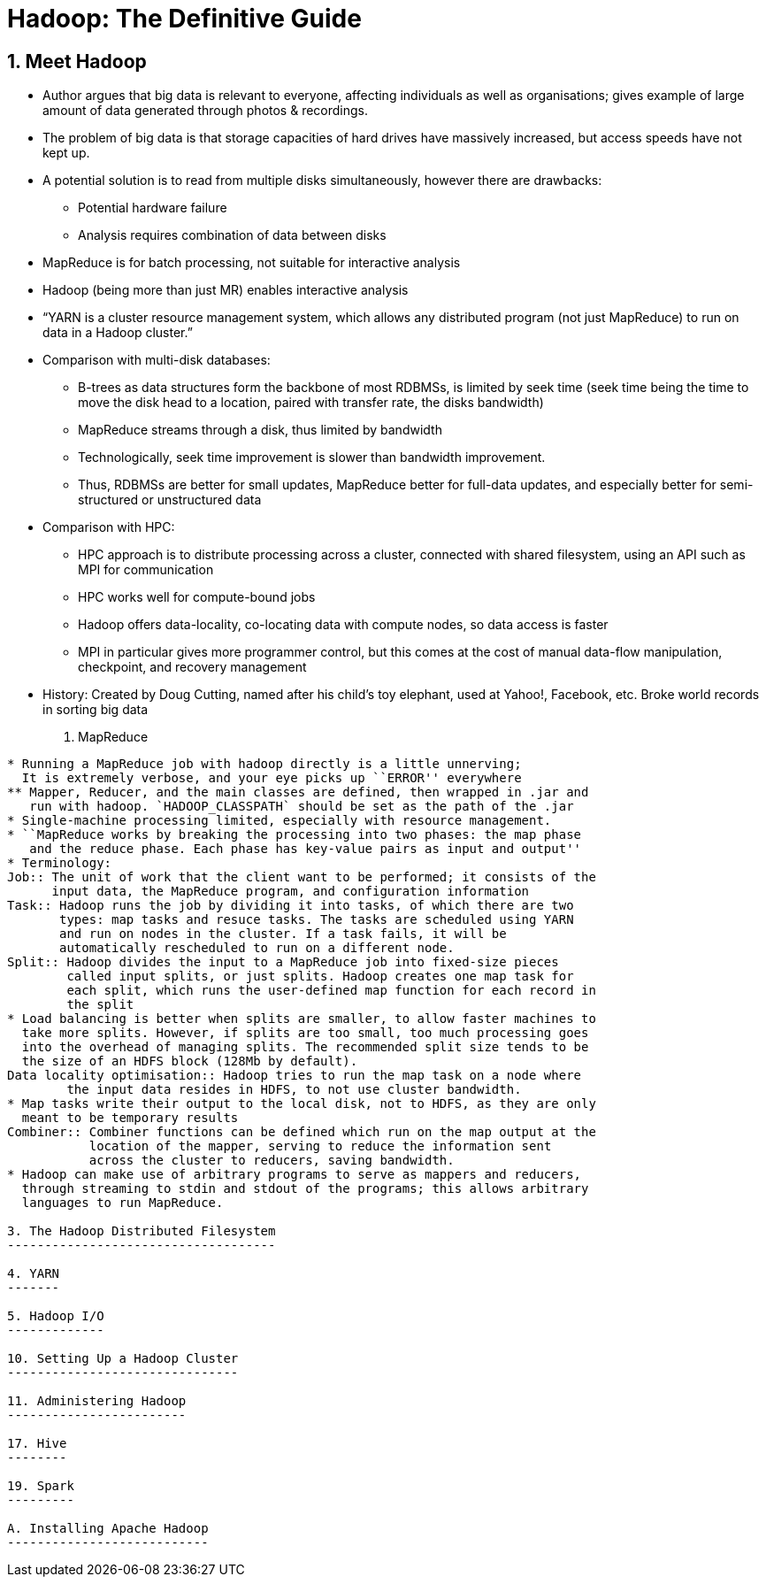 Hadoop: The Definitive Guide
============================

1. Meet Hadoop
--------------

* Author argues that big data is relevant to everyone, affecting individuals
  as well as organisations; gives example of large amount of data generated
  through photos & recordings.
* The problem of big data is that storage capacities of hard drives have
  massively increased, but access speeds have not kept up.
* A potential solution is to read from multiple disks simultaneously, however
  there are drawbacks:
** Potential hardware failure
** Analysis requires combination of data between disks
* MapReduce is for batch processing, not suitable for interactive analysis
* Hadoop (being more than just MR) enables interactive analysis
* ``YARN is a cluster resource management system, which allows any distributed
    program (not just MapReduce) to run on data in a Hadoop cluster.''
* Comparison with multi-disk databases:
** B-trees as data structures form the backbone of most RDBMSs, is limited by
   seek time (seek time being the time to move the disk head to a location,
   paired with transfer rate, the disks bandwidth)
** MapReduce streams through a disk, thus limited by bandwidth
** Technologically, seek time improvement is slower than bandwidth improvement.
** Thus, RDBMSs are better for small updates, MapReduce better for full-data
   updates, and especially better for semi-structured or unstructured data
* Comparison with HPC:
** HPC approach is to distribute processing across a cluster, connected with 
   shared filesystem, using an API such as MPI for communication
** HPC works well for compute-bound jobs
** Hadoop offers data-locality, co-locating data with compute nodes, so data
   access is faster
** MPI in particular gives more programmer control, but this comes at the cost
   of manual data-flow manipulation, checkpoint, and recovery management
* History: Created by Doug Cutting, named after his child's toy elephant, used
  at Yahoo!, Facebook, etc. Broke world records in sorting big data

2. MapReduce
------------

* Running a MapReduce job with hadoop directly is a little unnerving;
  It is extremely verbose, and your eye picks up ``ERROR'' everywhere
** Mapper, Reducer, and the main classes are defined, then wrapped in .jar and
   run with hadoop. `HADOOP_CLASSPATH` should be set as the path of the .jar
* Single-machine processing limited, especially with resource management.
* ``MapReduce works by breaking the processing into two phases: the map phase
   and the reduce phase. Each phase has key-value pairs as input and output''
* Terminology:
Job:: The unit of work that the client want to be performed; it consists of the
      input data, the MapReduce program, and configuration information
Task:: Hadoop runs the job by dividing it into tasks, of which there are two
       types: map tasks and resuce tasks. The tasks are scheduled using YARN
       and run on nodes in the cluster. If a task fails, it will be
       automatically rescheduled to run on a different node.
Split:: Hadoop divides the input to a MapReduce job into fixed-size pieces
	called input splits, or just splits. Hadoop creates one map task for
	each split, which runs the user-defined map function for each record in
	the split
* Load balancing is better when splits are smaller, to allow faster machines to
  take more splits. However, if splits are too small, too much processing goes
  into the overhead of managing splits. The recommended split size tends to be
  the size of an HDFS block (128Mb by default).
Data locality optimisation:: Hadoop tries to run the map task on a node where
	the input data resides in HDFS, to not use cluster bandwidth.
* Map tasks write their output to the local disk, not to HDFS, as they are only
  meant to be temporary results
Combiner:: Combiner functions can be defined which run on the map output at the
	   location of the mapper, serving to reduce the information sent
	   across the cluster to reducers, saving bandwidth.
* Hadoop can make use of arbitrary programs to serve as mappers and reducers,
  through streaming to stdin and stdout of the programs; this allows arbitrary
  languages to run MapReduce.

3. The Hadoop Distributed Filesystem
------------------------------------

4. YARN
-------

5. Hadoop I/O
-------------

10. Setting Up a Hadoop Cluster
-------------------------------

11. Administering Hadoop
------------------------

17. Hive
--------

19. Spark
---------

A. Installing Apache Hadoop
---------------------------

